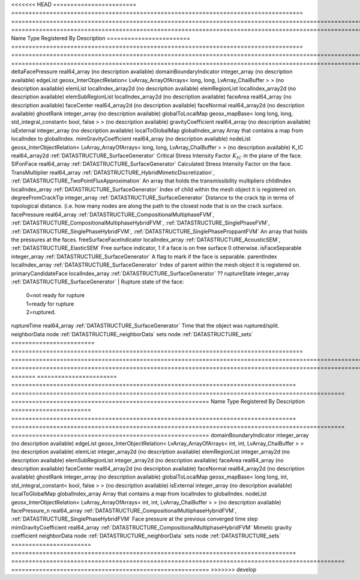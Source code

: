 

<<<<<<< HEAD
======================== ==================================================================================== =================================================================================================================================================================================================================================== ===================================================================================================================================================== 
Name                     Type                                                                                 Registered By                                                                                                                                                                                                                       Description                                                                                                                                           
======================== ==================================================================================== =================================================================================================================================================================================================================================== ===================================================================================================================================================== 
deltaFacePressure        real64_array                                                                                                                                                                                                                                                                                                             (no description available)                                                                                                                            
domainBoundaryIndicator  integer_array                                                                                                                                                                                                                                                                                                            (no description available)                                                                                                                            
edgeList                 geosx_InterObjectRelation< LvArray_ArrayOfArrays< long, long, LvArray_ChaiBuffer > >                                                                                                                                                                                                                                     (no description available)                                                                                                                            
elemList                 localIndex_array2d                                                                                                                                                                                                                                                                                                       (no description available)                                                                                                                            
elemRegionList           localIndex_array2d                                                                                                                                                                                                                                                                                                       (no description available)                                                                                                                            
elemSubRegionList        localIndex_array2d                                                                                                                                                                                                                                                                                                       (no description available)                                                                                                                            
faceArea                 real64_array                                                                                                                                                                                                                                                                                                             (no description available)                                                                                                                            
faceCenter               real64_array2d                                                                                                                                                                                                                                                                                                           (no description available)                                                                                                                            
faceNormal               real64_array2d                                                                                                                                                                                                                                                                                                           (no description available)                                                                                                                            
ghostRank                integer_array                                                                                                                                                                                                                                                                                                            (no description available)                                                                                                                            
globalToLocalMap         geosx_mapBase< long long, long, std_integral_constant< bool, false > >                                                                                                                                                                                                                                                   (no description available)                                                                                                                            
gravityCoefficient       real64_array                                                                                                                                                                                                                                                                                                             (no description available)                                                                                                                            
isExternal               integer_array                                                                                                                                                                                                                                                                                                            (no description available)                                                                                                                            
localToGlobalMap         globalIndex_array                                                                                                                                                                                                                                                                                                        Array that contains a map from localIndex to globalIndex.                                                                                             
mimGravityCoefficient    real64_array                                                                                                                                                                                                                                                                                                             (no description available)                                                                                                                            
nodeList                 geosx_InterObjectRelation< LvArray_ArrayOfArrays< long, long, LvArray_ChaiBuffer > >                                                                                                                                                                                                                                     (no description available)                                                                                                                            
K_IC                     real64_array2d                                                                       :ref:`DATASTRUCTURE_SurfaceGenerator`                                                                                                                                                                                               Critical Stress Intensity Factor :math:`K_{IC}` in the plane of the face.                                                                             
SIFonFace                real64_array                                                                         :ref:`DATASTRUCTURE_SurfaceGenerator`                                                                                                                                                                                               Calculated Stress Intensity Factor on the face.                                                                                                       
TransMultiplier          real64_array                                                                         :ref:`DATASTRUCTURE_HybridMimeticDiscretization`, :ref:`DATASTRUCTURE_TwoPointFluxApproximation`                                                                                                                                    An array that holds the transmissibility multipliers                                                                                                  
childIndex               localIndex_array                                                                     :ref:`DATASTRUCTURE_SurfaceGenerator`                                                                                                                                                                                               Index of child within the mesh object it is registered on.                                                                                            
degreeFromCrackTip       integer_array                                                                        :ref:`DATASTRUCTURE_SurfaceGenerator`                                                                                                                                                                                               Distance to the crack tip in terms of topological distance. (i.e. how many nodes are along the path to the closest node that is on the crack surface. 
facePressure             real64_array                                                                         :ref:`DATASTRUCTURE_CompositionalMultiphaseFVM`, :ref:`DATASTRUCTURE_CompositionalMultiphaseHybridFVM`, :ref:`DATASTRUCTURE_SinglePhaseFVM`, :ref:`DATASTRUCTURE_SinglePhaseHybridFVM`, :ref:`DATASTRUCTURE_SinglePhaseProppantFVM` An array that holds the pressures at the faces.                                                                                                       
freeSurfaceFaceIndicator localIndex_array                                                                     :ref:`DATASTRUCTURE_AcousticSEM`, :ref:`DATASTRUCTURE_ElasticSEM`                                                                                                                                                                   Free surface indicator, 1 if a face is on free surface 0 otherwise.                                                                                   
isFaceSeparable          integer_array                                                                        :ref:`DATASTRUCTURE_SurfaceGenerator`                                                                                                                                                                                               A flag to mark if the face is separable.                                                                                                              
parentIndex              localIndex_array                                                                     :ref:`DATASTRUCTURE_SurfaceGenerator`                                                                                                                                                                                               Index of parent within the mesh object it is registered on.                                                                                           
primaryCandidateFace     localIndex_array                                                                     :ref:`DATASTRUCTURE_SurfaceGenerator`                                                                                                                                                                                               ??                                                                                                                                                    
ruptureState             integer_array                                                                        :ref:`DATASTRUCTURE_SurfaceGenerator`                                                                                                                                                                                               | Rupture state of the face:                                                                                                                            
                                                                                                                                                                                                                                                                                                                                                  |  0=not ready for rupture                                                                                                                              
                                                                                                                                                                                                                                                                                                                                                  |  1=ready for rupture                                                                                                                                  
                                                                                                                                                                                                                                                                                                                                                  |  2=ruptured.                                                                                                                                          
ruptureTime              real64_array                                                                         :ref:`DATASTRUCTURE_SurfaceGenerator`                                                                                                                                                                                               Time that the object was ruptured/split.                                                                                                              
neighborData             node                                                                                                                                                                                                                                                                                                                     :ref:`DATASTRUCTURE_neighborData`                                                                                                                     
sets                     node                                                                                                                                                                                                                                                                                                                     :ref:`DATASTRUCTURE_sets`                                                                                                                             
======================== ==================================================================================== =================================================================================================================================================================================================================================== ===================================================================================================================================================== 
=======
======================= ================================================================================== ================================================================================================ ========================================================= 
Name                    Type                                                                               Registered By                                                                                    Description                                               
======================= ================================================================================== ================================================================================================ ========================================================= 
domainBoundaryIndicator integer_array                                                                                                                                                                       (no description available)                                
edgeList                geosx_InterObjectRelation< LvArray_ArrayOfArrays< int, int, LvArray_ChaiBuffer > >                                                                                                  (no description available)                                
elemList                integer_array2d                                                                                                                                                                     (no description available)                                
elemRegionList          integer_array2d                                                                                                                                                                     (no description available)                                
elemSubRegionList       integer_array2d                                                                                                                                                                     (no description available)                                
faceArea                real64_array                                                                                                                                                                        (no description available)                                
faceCenter              real64_array2d                                                                                                                                                                      (no description available)                                
faceNormal              real64_array2d                                                                                                                                                                      (no description available)                                
ghostRank               integer_array                                                                                                                                                                       (no description available)                                
globalToLocalMap        geosx_mapBase< long long, int, std_integral_constant< bool, false > >                                                                                                               (no description available)                                
isExternal              integer_array                                                                                                                                                                       (no description available)                                
localToGlobalMap        globalIndex_array                                                                                                                                                                   Array that contains a map from localIndex to globalIndex. 
nodeList                geosx_InterObjectRelation< LvArray_ArrayOfArrays< int, int, LvArray_ChaiBuffer > >                                                                                                  (no description available)                                
facePressure_n          real64_array                                                                       :ref:`DATASTRUCTURE_CompositionalMultiphaseHybridFVM`, :ref:`DATASTRUCTURE_SinglePhaseHybridFVM` Face pressure at the previous converged time step         
mimGravityCoefficient   real64_array                                                                       :ref:`DATASTRUCTURE_CompositionalMultiphaseHybridFVM`                                            Mimetic gravity coefficient                               
neighborData            node                                                                                                                                                                                :ref:`DATASTRUCTURE_neighborData`                         
sets                    node                                                                                                                                                                                :ref:`DATASTRUCTURE_sets`                                 
======================= ================================================================================== ================================================================================================ ========================================================= 
>>>>>>> develop


